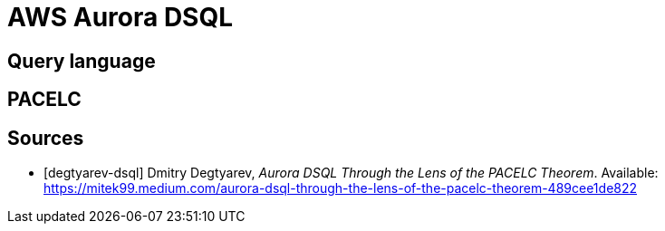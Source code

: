 // cSpell: ignore PACELC, dsql, Dmitry, Degtyarev

ifdef::env-github[]
:MERMAID: source, mermaid
endif::[]
ifndef::env-github[]
:MERMAID: mermaid
endif::[]

= AWS Aurora DSQL
:source-highlighter: highlight.js

== Query language

== PACELC

[bibliography]
== Sources
* [[[degtyarev-dsql]]] Dmitry Degtyarev, _Aurora DSQL Through the Lens of the PACELC Theorem_. Available: https://mitek99.medium.com/aurora-dsql-through-the-lens-of-the-pacelc-theorem-489cee1de822
